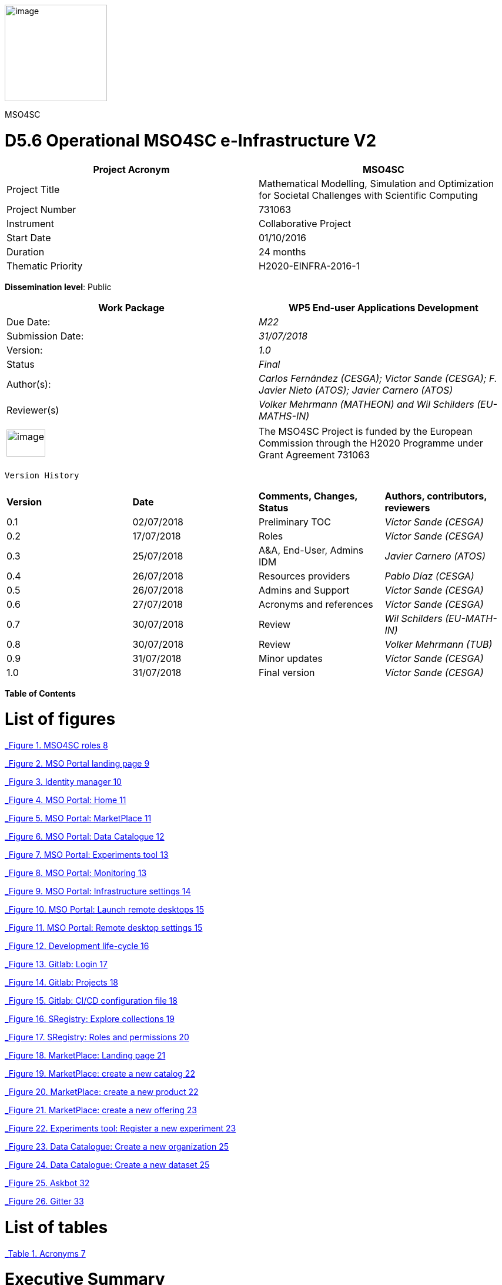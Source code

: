 image:media/d5.6/image1.png[image,width=174,height=164]

MSO4SC

= D5.6 Operational MSO4SC e-Infrastructure V2

[cols=",",options="header",]
|====================================================================================================================
|Project Acronym |MSO4SC
|Project Title |Mathematical Modelling, Simulation and Optimization for Societal Challenges with Scientific Computing
|Project Number |731063
|Instrument |Collaborative Project
|Start Date |01/10/2016
|Duration |24 months
|Thematic Priority |H2020-EINFRA-2016-1
|====================================================================================================================

**Dissemination level**: Public

[cols=",",options="header",]
|===========================================================================================================
|Work Package |WP5 End-user Applications Development
|Due Date: |_M22_
|Submission Date: |_31/07/2018_
|Version: |_1.0_
|Status |_Final_
|Author(s): |_Carlos Fernández (CESGA); Victor Sande (CESGA); F. Javier Nieto (ATOS); Javier Carnero (ATOS)_
|Reviewer(s) |_Volker Mehrmann (MATHEON) and Wil Schilders (EU-MATHS-IN)_
|===========================================================================================================

[cols=",",]
|==================================================================================================================================================================================
|image:media/d5.6/image2.png[image,width=66,height=46] |The MSO4SC Project is funded by the European Commission through the H2020 Programme under Grant Agreement 731063
|==================================================================================================================================================================================

 Version History

[cols=",,,",]
|==================================================================================
|*Version* |*Date* |*Comments, Changes, Status* |*Authors, contributors, reviewers*
|0.1 |02/07/2018 |Preliminary TOC |_Víctor Sande (CESGA)_
|0.2 |17/07/2018 |Roles |_Víctor Sande (CESGA)_
|0.3 |25/07/2018 |A&A, End-User, Admins IDM |_Javier Carnero (ATOS)_
|0.4 |26/07/2018 |Resources providers |_Pablo Díaz (CESGA)_
|0.5 |26/07/2018 |Admins and Support |_Víctor Sande (CESGA)_
|0.6 |27/07/2018 |Acronyms and references |_Víctor Sande (CESGA)_
|0.7 |30/07/2018 |Review |_Wil Schilders (EU-MATH-IN)_
|0.8 |30/07/2018 |Review |_Volker Mehrmann (TUB)_
|0.9 |31/07/2018 |Minor updates |_Víctor Sande (CESGA)_
|1.0 |31/07/2018 |Final version |_Víctor Sande (CESGA)_
|==================================================================================

*Table of Contents*

[[list-of-figures]]
= List of figures

link:#_Toc520829698[_Figure 1. MSO4SC roles_ 8]

link:#_Toc520829699[_Figure 2. MSO Portal landing page_ 9]

link:#_Toc520829700[_Figure 3. Identity manager_ 10]

link:#_Toc520829701[_Figure 4. MSO Portal: Home_ 11]

link:#_Toc520829702[_Figure 5. MSO Portal: MarketPlace_ 11]

link:#_Toc520829703[_Figure 6. MSO Portal: Data Catalogue_ 12]

link:#_Toc520829704[_Figure 7. MSO Portal: Experiments tool_ 13]

link:#_Toc520829705[_Figure 8. MSO Portal: Monitoring_ 13]

link:#_Toc520829706[_Figure 9. MSO Portal: Infrastructure settings_ 14]

link:#_Toc520829707[_Figure 10. MSO Portal: Launch remote desktops_ 15]

link:#_Toc520829708[_Figure 11. MSO Portal: Remote desktop settings_ 15]

link:#_Toc520829709[_Figure 12. Development life-cycle_ 16]

link:#_Toc520829710[_Figure 13. Gitlab: Login_ 17]

link:#_Toc520829711[_Figure 14. Gitlab: Projects_ 18]

link:#_Toc520829712[_Figure 15. Gitlab: CI/CD configuration file_ 18]

link:#_Toc520829713[_Figure 16. SRegistry: Explore collections_ 19]

link:#_Toc520829714[_Figure 17. SRegistry: Roles and permissions_ 20]

link:#_Toc520829715[_Figure 18. MarketPlace: Landing page_ 21]

link:#_Toc520829716[_Figure 19. MarketPlace: create a new catalog_ 22]

link:#_Toc520829717[_Figure 20. MarketPlace: create a new product_ 22]

link:#_Toc520829718[_Figure 21. MarketPlace: create a new offering_ 23]

link:#_Toc520829719[_Figure 22. Experiments tool: Register a new experiment_ 23]

link:#_Toc520829720[_Figure 23. Data Catalogue: Create a new organization_ 25]

link:#_Toc520829721[_Figure 24. Data Catalogue: Create a new dataset_ 25]

link:#_Toc520829722[_Figure 25. Askbot_ 32]

link:#_Toc520829723[_Figure 26. Gitter_ 33]

[[_1fob9te]]

[[list-of-tables]]
= List of tables

link:#_Toc520829697[_Table 1. Acronyms_ 7]

[[executive-summary]]
= Executive Summary

This deliverable describes the provision of the e-Infrastructure integrated with MADFs and other components and tools of the MSO Cloud and Portal, which will be available for independent testers to validate the proposed solution. D3.4 [1] is a description about the technical integration and implementation of the MSO Cloud and Portal components, including low level details about how the components are implemented. D4.4 [2] contains the detailed description of the MADFs adaptation to the e-Infrastructure. The current deliverable, D5.6, describes how these functionalities should be used by the final users and stakeholders of the infrastructure. It includes a list of functionalities and some use cases representing the typical usage of MSO4SC services.

[[introduction]]
== Introduction

[[purpose]]
=== Purpose

Once a detailed description of the e-Infrastructure, based on the reported end-user requirements, has become available and a deep analysis was performed to determine the features and services to be provided through the e-Infrastructure, in D2.2 those features were exposed, identifying the conceptual layers they belong to, and defining the high level architecture of the e-Infrastructure. Such definition includes some high level components, and examples of how they are expected to interact when providing some of the functionalities.

D2.5 updates the list of requirements and maps them in to the detailed design of the high level components of the e-Infrastructure. Such detailed design as well as the list of features are still high level, and it is the purpose of this document to provide more detail as a base for the user’s interaction.

The implementation and integration of the technologies is described in D3.3 [3]. Now in this deliverable we explain how to get access to the described features and how to interact and use the MSO4SC services from the point of view of the users.

[[glossary-of-acronyms]]
=== Glossary of Acronyms

[cols=",",options="header",]
|========================================================================
|*Acronym* |*Definition*
|*CD* |Continuous Delivery/Deployment
|*CI* |Continuous Integration
|*CKAN* |Comprehensive Knowledge Archive Network
|*CLI* |Command Line Interface
|*D* |Deliverable
|*DTN* |Data Transfer Node
|*FAQ* |Frequently Asked Questions
|*FTP* |File Transfer Protocol
|*HPC* |High Performance Computing
|*ID* |Identity
|*IDM* |Identity Manager
|*MADF* |Mathematical Development Framework
|*MSO* |Modelling, Simulation and Optimization
|*MSO4SC* |Modelling, Simulation and Optimization for Societal Challenges
|*PaaS* |Platform as a Service
|*SSH* |Secure shell
|*TOSCA* |Topology and Orchestration Specification for Cloud Applications
|*Q&A* |Question and Answer
|========================================================================

[[_Toc505781260]][[_Toc520829697]]Table . Acronyms

[[the-integrated-mso4sc-e-infrastructure-description-architecture-and-components]]
== [[_4d34og8]][[_Toc520829636]]The integrated MSO4SC e-infrastructure: description, architecture and components

The general architecture of the MSO4SC project has no changes since the previous version, so we do not repeat this information here (it can be accessed in deliverable D3.3 [3]).

[[roles]]
== Roles

In this section we expose a brief description of the roles involved in the usage of the e-Infrastructure. Roles help to group users regarding permissions, functionalities and responsibilities. The list of available roles includes end-users, developers, resources providers and administrators.

image:media/d5.6/image3.png[image,width=393,height=219]

[[_Toc505781253]][[_Toc520829698]]Figure . MSO4SC roles

Providing roles and views per role simplifies the usage of the platform, hides some underlying complexities and enables a better user experience, letting the users focus on what they really want to do.

An overview of the responsibilities of each kind of role is listed below:

* *End-user:* users in this role manage the input and output data of their experiments focusing on visualization and analysis of the obtained results. End-users are in charge of configuring, running and monitoring experiments. The entry point for this kind of users is the input form of the selected simulation software.
* *Developer:* In addition to what an end-user can do, developers are in charge of managing the software product they provide. This means to configure and optimize the workflow of an MADF or Pilot to be ready to be used by end-users. They can also take advantage of several MSO4SC services to automate the development, to test and distribute cycles of their software.
* *Resources provider:* This is a transversal role focused on the configuration of the computational resources and storage endpoints to be used by end-users. This role can also monitor HPC and Cloud resources.
* *Admin:* Administrators assign roles and permissions, and provide support to end-users. This role is also in charge of managing all the Cloud services integrated within the e-Infrastructure.

[[end-user-use-of-the-infrastructure]]
== End-user: use of the infrastructure

An end-user is the final user of the e-Infrastructure. They can enter into the MSO Portal and look for software solutions to solve their problems, purchase these and subsequently use them through the Portal.

End-users are focused on simulation. Their main responsibility is to configure and run new experiments, visualize and analyse the obtained results. This role has, at least, some experience with the field of expertise of one of the MADFs or Pilots.

In order to obtain support, there are several channels or tools to communicate with researchers having different roles for solving all kinds of issues while using the portal. These tools are Askbot [19] and Gitter [20].

[[mso-portal]]
=== MSO Portal

The portal is the main entrance for users to access all MSO4SC services. All roles will use it as starting point. When the user accesses through a web browser to http://portal.mso4sc.eu[_http://portal.mso4sc.eu_], he/she is presented with general information about the project, and the “login” button which it will use to start browsing the MSO4SC tools (see following section 4.2).

image:media/d5.6/image4.png[image,width=483,height=447]

[[_Toc520829699]]Figure . MSO Portal landing page

A testing or “canary” version of the portal is also deployed for the development and testing of new e-infrastructure features. This version of the portal is hosted at http://portal-dev.mso4sc.eu[_http://portal-dev.mso4sc.eu_]. Testers can try the latest features in this portal before including these new functionalities in the official portal.

[[authentication-authorization]]
=== Authentication & Authorization

Before users start using MSO4SC, they need to sign-up in the system. This is performed by the IDM (Identity Manager), the module in charge of providing a single sign-on point for authentication and authorization, of users and other modules in the platform. It is deployed at https://portal.mso4sc.eu[_https://portal.mso4sc.eu_].

The sign-up process consists of accessing the IDM, clicking the “sign-up” button, and providing user data (email, username and password). A confirmation email will be sent to the address provided to verify the authenticity of data.

After successful sign-up, the user will be able to enter into services by clicking on the “login” button in the portal. He/she will be redirected to the IDM which will ask for user credentials. If authentication is successful, the user will be redirected again to the portal, presenting the access points to the platform and useful information (see next section).

image:media/d5.6/image5.png[image,width=567,height=196]

[[_Toc520829700]]Figure . Identity manager

After an end-user has logged in, the portal presents the navigation menu to many of the tools available in the platform, and some other links to documentation and a feedback form. The home page also presents three documentation links on how to use the portal, technical documentation about it, and the source code.

image:media/d5.6/image6.png[image,width=567,height=314]

[[_Toc520829701]]Figure . MSO Portal: Home

[[section]]


[[marketplace]]
=== [[_drkidddcjx4a]][[_Toc520829641]] Marketplace

Using the marketplace, the end-user can buy the different apps that are available. After adding one to the cart, the user can go to the shopping cart and checkout the application, paying for it using paypal if it is not free.

image:media/d5.6/image7.png[image,width=516,height=408]

[[_Toc520829702]]Figure . MSO Portal: MarketPlace

Purchased applications will appear under “My Inventory” menu. Those applications will remain there eligible to be used in the rest of the platform by the purchaser.

[[data-catalogue]]
=== Data Catalogue

In the data catalogue the end user is able to browse the public and private datasets that belong to him. He/she can easily create new organizations (a group of users and datasets), and add new datasets to them.

image:media/d5.6/image8.png[image,width=567,height=446]

[[_Toc520829703]]Figure . MSO Portal: Data Catalogue

Each dataset is composed by zero or more data files that the user can reference later-on as inputs in the experiments tool (see next section). Similarly, in the same tool, the user can reference the datasets themselves to store the simulation outputs.

[[experiments-tool]]
=== Experiments tool

Using the experiments tool, an end user can create/delete instances of the applications purchased from the marketplace. An instance is an application with a concrete configuration (a set of inputs). Among these inputs, the end-user is able to select the computing infrastructures that the simulation will use, as well as input/output datasets from the ones it has available in the data catalogue.

image:media/d5.6/image9.png[image,width=521,height=421]

[[_Toc520829704]]Figure . MSO Portal: Experiments tool

Once an instance has been created, it can be run.

image:media/d5.6/image10.png[image,width=417,height=381]

[[_Toc520829705]]Figure . MSO Portal: Monitoring

While executing the instance, the end user is able to see its logs. The coloured state button (in the image above) can be grey: if no instance is selected; yellow: if the instance is ready to run; blue: if the instance is running; red: if the instance failed at some point; and green: if the instance successfully finished.

But before creating an instance, the user has to enter its settings. In this tab, three sections appear:

1.  **Data Catalogue Key**: Is the user personal key of the data catalogue (can be found in the data catalogue user profile, at the bottom left). This key is necessary to be set in order the application will be able to publish the outputs to the data catalogue after finishing its executions.
2.  **Computing infrastructures**: In here the end user can define the credentials of all the computing infrastructures that the user has access to. This will be used later by the platform to run the simulations in the name of the user.
3.  **SSH tunnels**: It is usual that computing infrastructures or nodes will not be accessible directly through internet, but from a gateway entry point. In this section one can optionally define such gateways.

image:media/d5.6/image11.png[image,width=516,height=594]

[[_Toc520829706]]Figure . MSO Portal: Infrastructure settings

[[visualization]]
=== Visualization

The visualization module enables the end-user to create new graphic desktops from where he/she can visualize and pre/post-process datasets through the graphics tools installed in the infrastructure. A “view only” link is also available in case the user can share what is done with other users or stakeholders.

image:media/d5.6/image12.png[image,width=567,height=153]

[[_Toc520829707]]Figure . MSO Portal: Launch remote desktops

These infrastructures can be set in the settings tab similarly to the experiments tool. Each visualization infrastructure defines its underlying technology (only noVNC is supported at the moment), the user credentials, and other specific information related to the used technology.

image:media/d5.6/image13.png[image,width=402,height=305]

[[_Toc520829708]]Figure . MSO Portal: Remote desktop settings

[[section-1]]

[[developer-software-and-data-management]]
== Developer: software and data management

In addition to what an end-user can do using the MSO4SC portal, in this section we explain the development workflow together with the components involved in the development pipeline. Developers, as software providers, can satisfy the whole development process, from coding to container deployment, using MSO4SC services

The role of developer is also the role having the expertise on how to execute a particular application or framework provided, but also how to configure it to run it efficiently and to take advantage of the computational or storage resources.

In order to give support to end-users or to obtain support from other roles, there are several channels or tools to communicate. These tools, Askbot [19] and Gitter [20], together with the support plan, are explained in section 7.2.

[[software-management]]
=== Software management

In order to provide a software product to end-users, developers have to publish it into the Marketplace and provide the application workflow coded in TOSCA blueprints. Once this is done a single time, source code changes trigger the automated pipeline to create, deliver and deploy brand new application versions or bug fixes ready to be used.

After this process, these new versions are transparently available through the MSO Portal for end-users and also developers. Figure 12 describes components, processes and interactions belonging to this workflow.

image:media/d5.6/image14.png[image,width=567,height=270]

[[_Toc520829709]]Figure . Development life-cycle

For satisfying the automated development process life-cycle, several services are provided from MSO4SC, like the software repository [5], container registry [6], marketplace, etc. The integration of these services results in a set of practices, tools and protocols for providing advanced features like automated testing in Cloud/HPC and continuous integration/delivery/deployment.

The following sections describe all the artefacts involved in the entire development process pipeline.

[[source-code-repository-and-continuous-integration]]
==== Source Code Repository and Continuous Integration

Gitlab together with Gitlab-CI provides the necessary features to configure the entire development workflow. The source code repository is based on Git and the continuous integration feature is based on the Gitlab-CI/CD also powered by Gitlab. The MSO4SC source code repository can be accessed from https://gitlab.srv.cesga.es[_https://gitlab.srv.cesga.es_].

In addition to the service description provided in section 6 of D3.2 [2] and the description of its features in section 7 of D3.3 [3], here we present an overview of the integration with other MSO4SC services by means of the optional and advanced continuous integration feature.

Gitlab is a mature and stable open software tool oriented to the community and provides a lot of useful documentation to get started [7]. Developers used to deal with Git and/or Github repositories will find a familiar environment with many useful and easy-to-use features.

The first step is to sign-in using the single-sign-on feature (Figure 13). MSO4SC users have to click on “Filab” button and they will be redirected to the Identity Manager. Once the developer is logged in, he can transparently access to Gitlab, create or manage existing code repositories and configure the continuous integration process of their software products.

image:media/d5.6/image15.png[image,width=253,height=268]

[[_Toc520829710]]Figure . Gitlab: Login

After sign-in into Gitlab, users can create new repositories to store and manage their source code. Simply clicking on “New project”, see Figure 14, users can create empty repositories or clone existing repositories from places like Github, Bitbucket, etc. By default, new repositories are private, but developers can manage the privacy of their repository.

image:media/d5.6/image16.png[image,width=460,height=333]

[[_Toc520829711]]Figure . Gitlab: Projects

Once the repository exists, Developers only have to place a file “.gitlab-ci.yml” in the root directory of a repository to activate the CI/CD feature. In particular, the CI is performed on top of Docker containers allowing developers to control the environment where the compilation and containerization occurs.

To configure the workflow of the CI/CD process, a YAML script describing the steps is used, see Figure 15. A deep explanation of the syntax of these files [8], how to integrate them with MSO4SC services [9] and a demonstration repository [10] can be found in the official documentation.

image:media/d5.6/image17.png[image,width=443,height=343]

[[_Toc520829712]]Figure . Gitlab: CI/CD configuration file

To integrate Gitlab-CI with other services, MSO4SC provides a Docker container, “mso4sc/ci:latest” at DockerHub, with the necessary tools to perform the CI/CD process taking advantage of several tools like:

* **Singularity**: to build containers.
* **Cloudify CLI**: to perform automated HPC/Cloud tests.
* **SRegistry CLI**: to deliver Singularity containers to a container registry.

With this configuration developers can apply agile practices and automatize the creation and delivery of new software packages ready to be used by end-users.

[[container-registry]]
==== Container registry

The container registry is the main storage point for the containerized software. This software consists on Pilots and MADFS, but also the applications or utils used from Pilot and MADFs workflows. All this software can be launched through the MSO4SC portal. It is based on SRegistry [11] a storage tool for Singularity containers. it is hosted in http://sregistry.srv.cesga.es/[_http://sregistry.srv.cesga.es_] and developers can sign-in using the Identity Manager from the top “login” button at the top bar.

The web frontend, Figure 16, allows users and developers to explore, manage and download the existing containerized software based on Singularity. These tools empower developers to manage their software collections, decide who can use it and also who can modify, when configuring privacy settings. By default a new collection is private and only accessible for a set of chosen users, but it can be easily modified to be open for all users.

image:media/d5.6/image18.png[image,width=567,height=322]

[[_Toc520829713]]Figure . SRegistry: Explore collections

Containers are grouped in collections. If collections are public there are no restrictions to download and use them, but SRegistry also allows developers to manage the privacy of the software they provide and assign different roles to end-users. There are three main concepts involved in privacy management:

* **Collections**: can be created using the “New collection” buttons in the “Containers” tab. Collections are groups of containers sharing the same characteristics, like privacy and involved members.
* **Teams**: can be created using the “New team” button under the “Teams” tab. Teams are groups of members that can belong to a collection with a given role.
* **Roles**: can be assigned through the “Settings” button of a particular collection. Roles are permissions assigned to a particular team member into a particular container collection. There are two possible roles.
** Owner: can create or modify (“push”) new or existing containers
** Contributor: can obtain (“pull”) private existing containers

In Figure 17 one can see the form displayed when clicking on the “Settings“ button of a collection. From this screen collection owners can manage the roles of a particular collection.

image:media/d5.6/image19.png[image,width=567,height=449]

[[_Toc520829714]]Figure . SRegistry: Roles and permissions

The naming convention for stored containers is based on collection and container names. Containers can be obtained referencing them with “collection/container”. A command line tool, SRegistry-cli [12], can be used to obtain containers programmatically for being automatically deployed by the orchestrator in the proper computational infrastructure. The following command line is an example on how to retrieve a container using SRegistri-cli:

image:media/d5.6/image20.png[image,width=366,height=20]

[[marketplace-1]]
==== Marketplace

Developers take the role of software suppliers in the MarketPlace. In addition to what an end-user can do using the MarketPlace, developers can create new products and offer them to be discoverable and purchased by end-users. Products can have a given price, to be paid through paypal, or be free. Once a product is purchased it will be usable from the Experiments tool.

In addition to the presentation and introduction to this service in section 6.4 of deliverable D3.1 [1] and section 6 of deliverable D5.2 [4], here we present the necessary steps to create new products from the MarketPlace.

All users can access to the MarketPlace from the top menu of the MSO Portal. The first view of the MarketPlace show the list of offered applications and a left menu to manage the product inventory and stock, see Figure 18.

image:media/d5.6/image21.png[image,width=567,height=357]

[[_Toc520829715]]Figure . MarketPlace: Landing page

To create a new product, developers have to click the “My stock” button. From this point developers can manage all the items and concepts related to a digital marketplace:

* Catalogues
* Products
* Offerings

A product must belong to a catalogue and an offering must be assigned to it. A developer must create one item in these three categories at least once to supply a new software product.

A new catalogue of products can be created from “My stock” menu. After clicking on “My stock”, a new left menu is shown to access the management section of the MarketPlace. The button “New” on the “Catalogs” subsection displays a simple form to create a new catalogue. In this form only the name and description of the catalogue have to be provided, see Figure 19.

image:media/d5.6/image22.png[image,width=567,height=257]

[[_Toc520829716]]Figure . MarketPlace: create a new catalog

In the same way, new product specifications can be defined for a new product. Again, developers must click on “Product Specifications” and then in the “New” button. A form is displayed and must be filled-in by developers. From this form users name the product and describe its characteristics. They can also do product versioning, create bundles of products, attach metadata and licenses and describe the terms and conditions of usage, see Figure 20.

image:media/d5.6/image23.png[image,width=567,height=285]

[[_Toc520829717]]Figure . MarketPlace: create a new product

Finally, to present the product to users, an offering must be also created. A form is displayed to create a new offering clicking on “New” button of “Offerings” subsection. A new offering attaches an existing product to a catalogue and assign a price plan to the product, among other details, see Figure 21.

image:media/d5.6/image24.png[image,width=525,height=267]

[[_Toc520829718]]Figure . MarketPlace: create a new offering

[[experiments-tool-1]]
==== Experiments Tool

The Experiments tool screen displayed for developers shows an extra button called “Applications”. At this point developers can assign workflows to their owned software products. This step is required to provide to users not only the software but also the way it is going to be executed and how to interact with it.

To register a new application, developers have to select a product, assign a name to the experiment and attach a packed file containing the workflow, see Figure 22.

image:media/d5.6/image25.png[image,width=440,height=398]

[[_Toc520829719]]Figure . Experiments tool: Register a new experiment

Workflows are written in TOSCA blueprints and describe the required user inputs and the steps that are going to be executed. A brief explanation of TOSCA blueprints is presented in the following section 5.1.5.

[[tosca-blueprints]]
==== TOSCA blueprints

Blueprints are scripts to describe the workflow of a particular Pilot or MADF and how the users interact with it. It’s written in YAML format under the Cloudify TOSCA specification.

More information about the language itself can be found in the official documentation [13]. The introduction to the standard and usage example remains unchanged from deliverable D3.2 [2], in particular one can see this information in section 4.2 and Appendix of D3.2. MSO4SC also provides some technical documentation [14], about TOSCA and how to create new blueprints from scratch, and also a public repository containing examples [15].

[[data-management]]
=== Data management

The data management component is the one in charge of managing the data storage and transfer to allow users to reference custom data to be used as inputs from custom experiments and to store outputs and results after a successful experiment.

The design of the component remains unchanged and has been described in section 7 of deliverable D3.2 [2] and in section 8 of deliverable D3.3. In addition, in this section, two main categories of tools are described, the data catalogue and data movers.

[[data-catalogue-1]]
==== Data Catalogue

The Data Catalogue is the tool allowing publishing data and attaching metadata in order to be discoverable and directly published and retrieved during workflows execution by means of the experiments tool. The Data Catalogue is based on CKan, a brief description of this tool and its features was already presented in section 6.2 of deliverable D3.1 [1] and section 8 of deliverable D5.2 [4]. In these sections we describe the minimal steps to make data available from CKan.

The Data Catalogue is accessible at the top bar of the MSO Portal. Data in the Data Catalogue is organized in datasets, groups and organizations. Datasets are strongly related sets of resources, containing multiple files, under the same identifier and characteristics. Organizations allow to group datasets by their owner. It is mandatory to associate a dataset with an Organization. Finally, groups are another optional hierarchy level allowing the grouping of several related datasets into the same folder.

The first time a developer wants to provide new data, at least, a new organization and datasets must be created. To create a new organization the user must click on the “Organizations” tab on CKan menu and then click on “Add organization” button. A form to introduce the organization name and description and to optionally attach a picture must be filled-in, see Figure 23.

image:media/d5.6/image26.png[image,width=567,height=270]

[[_Toc520829720]]Figure . Data Catalogue: Create a new organization

Once the organization is created users can attach to it as many datasets as they want. To create a new dataset, users must click on the “Datasets” tab on CKan menu and then click on “Add dataset” button. A form to name, describe and upload or reference files is displayed, see Figure 24.

image:media/d5.6/image27.png[image,width=567,height=278]

[[_Toc520829721]]Figure . Data Catalogue: Create a new dataset

[[_35nkun2]]The data can be directly stored into the data catalogue or referenced by an URL. In addition, custom tags, license, description, maintainer and other metadata can be described together with the raw data. The visibility and permissions of the data can be also managed by users. By default, datasets are private but the user can choose the visibility for a new dataset.

[[data-movers]]
==== Data movers

Strongly related with data referencing from the data catalogue, a set of tools are provided for transferring data. Thanks to these tools, data transfers can be performed not only from and to the data catalogue, but also from a set of heterogeneous cloud storage endpoints and data nodes. In addition to common linux tools, usually available in all linux systems, like “ftp”, “wget” or “curl”, rClone and Globus-CLI were containerized and provided to be used from the blueprints.

Using rClone, developers can simply enable end-users to specify their personal cloud storage endpoints to be used as input and/or output storage. Globus-CLI is an open source tool that allows performing efficient transfers of big amounts of data between data nodes and also personal computers. For performing high performance transferences Globus-CLI was also containerized and provided by MSO4SC.

To reference remote data to be transferred from and to the current computational resources using rClone, three requirements must be passed through the blueprints:

* **Credentials file**: an rClone config file containing the enabled endpoints and credentials per user.
* **Input path**: a reference to the remote storage endpoint concatenated with the path to the particular input file or directory. A local path can be also used.
* **Output path**: a reference to the remote storage endpoint concatenated with the path to the particular output file or directory. A local path can be also used.

An example of usage with rClone is shown in the following line:

image:media/d5.6/image28.png[image,width=542,height=20]

The requirements to perform transfers with Globus-CLI are similar to the ones required by rClone. Again, three requirements must be passed through the blueprints:

* **Credentials file**: a Globus config file containing the authentication tokens and expiration date. This file must be placed in a “.globus.cfg” file located in the home directory.
* **Input path**: the ID of a data node concatenated with the path to the particular input file or directory. A local path can be also used.
* **Output path**: the ID of a data node concatenated with the path to the particular output file or directory. A local path can be also used.

An example of how to use Globus-cli to perform a transfer is shown in the following line:

image:media/d5.6/image29.png[image,width=567,height=18]

Extensive information about these tools from the point of view of a resources provider can be found in the following section.

[[resources-provider-resources-configuration]]
== Resources provider: resources configuration

Complementing end-users and developers interaction through the portal, In this section we explain the basic capabilities and configuration of all kind of resources managed from the portal.

[[computational-resources]]
=== Computational resources

The resources provider has to supply all the information related to the computation systems needed by a Developer or an End-user to execute an application through the portal. Currently, a Developer or an End-user can also fill this information with the aid of the technical staff of the computing centre.

Due to the heterogeneity of the configurations of the current supercomputing centres, in the future, technical staff of each computational infrastructure must provide this information related to the particular configuration of the HPC infrastructure.

This information is as follows:

* *Workload manager:* Currently Slurm is supported, but other plugins are being developed for support several workload managers (Torque, etc). The technical staff must provide what version of the workload manager run in the infrastructure.
* *Base directory:* This information is related to the path where the executions will be performed in the HPC/Cloud infrastructure, it means the “root directory” of the experiments. Nowadays it is usual to find several storage locations with different purposes in the computational infrastructures. The technical staff of the centre must provide where is this path, usually we found it related to the “$HOME” environment variable, but another values are also accepted.
* *Partitions:* This field is related to the HPC cluster configuration. A partition is a logical group of nodes which have the same configuration and limits to run jobs, this information must be provided in order to set the default partition where the jobs will run, and the other possibilities that a user can choose to submit jobs.
* *Modules:* The portability of the applications is based containers. Currently Singularity is the main choice to run the containerized software, and the infrastructure must provide how to use Singularity as a module to run the applications. In addition, other applications may need to load some packages to run correctly, for example several versions of the MPI implementation, the infrastructure must provide how to make accessible this software for the end-users and developers.
* *Mount points:* Singularity allows the user to map directories of the host system to directories within the container using bind mounts. This allows the user to read and write data on the host system with ease. For example, at CESGA supercomputing infrastructure, Finis Terrae II, the mount point “/mnt” allows the container to transparently access to all the paths where the users can find their personal storages.
* *Hostname:* Each infrastructure has a hostname that identifies it univocally. This identifier must be provided to distinguish each HPC in which a user can submit jobs. For example, the CESGA main HPC resource, Finis Terrae II has the “ft2.cesga.es” hostname.
* *Timezone:* The portal must be capable to send jobs to several HPC’s located all around the world, so it is important to set the current time zone of each HPC centre for a correct functioning of the orchestrator and the portal.

[[visualization-resources]]
=== Visualization resources

As we saw in section 3.2 [2], the platform has a component dedicated to visualization for pre/post process operations. The information required to set the visualization module running in the platform can be provided by each supercomputing centre or cloud provider. This visualization platform usually requires the presence of powerful graphic cards which allows users view with high quality and performance complex graphical results that cannot be visualized in ordinary computers.

The information needed is as follows:

* *Hostname:* Usually the visualization infrastructure can be a dedicated system, which must have a unique identifier or hostname with which the platform can communicate. For example, the visualization infrastructure at CESGA has the “vis.lan.cesga.es” hostname.
* *Remote access software for visualization:* This is the basis of the visualization infrastructure, actually only “noVNC” is supported in the platform. This part is the responsible of the remote visualization feature.
* *Commands:* Like in other remote visualization platforms, the infrastructure allows to create several remote desktops and share with third-users to allow them to view what is done in the platform, but without the capability to interact with them. The platform must have at least two commands, one that lists the available desktops for the user and another to create the remote desktops. For example, these commands at the CESGA visualization platform are located at:
** List command: /opt/cesga/vis/bin/desktops
** Create command: /opt/cesga/vis/bin/getdesktop

MSO4SC documentation extends information about remote desktops [16].

[[storage-resources]]
=== Storage resources

One of the characteristics of the platform is to provide to the users features to manage and store his data with reliable and powerful tools which cover a wide range of functionalities. Many options were inspected and two tools were included in the platform to allow users to perform transfers with high speed between HPC centres and to interact with several storage resources. These tools are the following, Globus for high speed transfers, and rClone for heterogeneous cloud storage support.

[[globus-transfer]]
==== Globus Transfer

This tool is based in the Globus Platform (PaaS), and uses the GridFTP protocol, which allows the users to perform robust file transfer between centres which have available a DTN (Data Transfer Node) with GridFTP in the infrastructure. The main requisite to perform high speed transfers is to install the required software in a centre. For more information about how to deploy a Globus installation see the Globus Connect official web path [17]. This documentation allows the systems administrator of each supercomputing centre to understand how to enable Globus in their computation systems. In addition to the deployment in the computation systems, the users also can deploy in his personal computers a personal version for Globus Connect, which allows them to convert his personas computers into an endpoint to perform data transfers with advanced features.

The first step requires that a user have access to Globus, creating an account with Globus for example with a personal Google ID, or if his institution is registered in Globus, using his institutional login to have access to Globus Services.

The second step requires the user to have an account in the HPC infrastructure which has the Globus Connect Server enabled.

[[rclone]]
==== rClone

This tool is the chosen option to cover the needs of those users who want to use several cloud storage solutions inside a HPC infrastructure, like Dropbox, Google Drive, etc. The complete list of available options which rClone can manage can be consulted in the official documentation [18].

[[_g97pj8us58yl]]As we discussed before in the previous section, the first step needed to use rClone is a configuration file. As the object storage systems have quite complicated authentication, these are kept in a config file. This application is provided within a container and can be executed with Singularity in the HPC infrastructure or in the user personal computer installing the component.

[[_1te1pb1c06je]]The easiest way to make the config file is to run the command config with rclone:[[_dyric7yr8d6f]]

[cols="",options="header",]
|===============
|$ rclone config
|===============

[[_2udme5lbfrs6]]This will guide the user through an interactive setup process that will create the configuration file in our home directory: “$HOME/.config/rclone/rclone.conf”.

[[_25duh4yc7nds]]This file called “rclone.conf” will normally have several entries with the following structure

[cols="",options="header",]
|===================================================
a|
____________________________________________________
[remote] +
app_key = +
app_secret = +
token = XXXXXXXXXXXXXXXXXXXX_XXXX_XXXXXXXXXXXXXXXXXX
____________________________________________________

|===================================================

[[_isf6ihkmuhd9]][[_4qi74sgyf7zm]]The complete configuration documentation of each remote storage system can be checked in [18] and also the complete guide of usage.[[_u3l1yjp0h1yp]]

[[infrastructure-administrator-permissions-and-support]]
== Infrastructure Administrator: permissions and support

[[permissions]]
=== 7.1 Permissions

Administrators of the system can add or revoke permissions to any other user in the system. This is mainly done inside the Identity Manager, but can be managed in a fine grain fashion from any other service. Specifically, end-users do not need any special permission, but developers need to receive the “seller” role in the marketplace, and the “admin” role in the data catalogue, apart from being added as members of an organization inside the IDM called “MSO4SC Developers” (organizations are just a mean to organize users).

Similarly to be recognized by the system as administrator, users must be added to the special administrator’s organization.

[[support]]
=== Support

The support in MSO4SC will be structured in several layers: a first level support, which will answer the requests from users and stakeholders, and the second level support, focused on solving concrete issues, with a higher technical background.

[[_9qpmlkdrigzv]]Both levels require concrete teams to manage the requests which arrive, organized taking into account the knowledge required and the rotation of turns.[[_pqrxr8ultl3o]]

[[first-level-support]]
==== First level support

[[_bvxhzngvvtox]]

The first level support does not require a high technical specialization. The purpose is to provide a first feedback to MSO4SC users in a short time, so they will be aware that the MSO4SC is processing the mentioned request.

Basically, the first level support will answer easy questions, especially those related to how to use certain Pilots, MADFs and features of the MSO4SC e-Infrastructure. The responsible person will provide some hints about how to carry out activities and will provide links to the official examples, tutorials and videos.

[[_c1f12tv8rpbf]]On the other hand, the first level support will also deal with concrete technical issues, notifying the appropriate contacts in the second level, who will then handle the issues. The first level support responsible will answer the question, mentioning that it is being handled by the appropriate expert.

We propose a 5x9 support (five days per week – Monday to Friday – during nine hours per day). The time covered will be the office hours, as it is the time we expect that users will need support and it is in line with the support provided in some production systems, taking into account that we do not have any critical service to manage.

[[_ltp9tpd3vwz8]]The main contacts for providing first level support should include at least one member from WP3, WP4 and WP5. The representative of one of the work package will take the responsibility of the first level support during one week and, after that, other partner will take over cyclically (so each one deals with users’ request for one entire week). We assume that it will be enough if the responsible takes a look at pending requests every two hours. In case it is necessary, support team may change turns and propose other person to substitute the official contact. [[_ahk97rs22n7t]]

[[second-level-support]]
==== Second level support

The second level support is focused on concrete topics, which require certain specialization of those who are supporting users. Second level support may be required in several circumstances like:

* Solving bugs related to a concrete component of the MSO4SC e-Infrastructure;
* [[_6o7h7zpwy8zn]]Solving issues and doubts related to complex features of a concrete component, which are not clarified in the official documentation.

[[_w9jzora8o1jw]]When the first level support identifies this kind of situation, they contact the second level support, specifying the problem to be solved and why it could not be solved in the first level. That contact will be done by email using the internal support list (__mso4sc_techsupport@lists.atosresearch.eu__) and taking into account concrete contacts identified for the main e-Infrastructure parts. This means to identify responsibles for each e-Infrastructure component like MSO Portal, Orchestrator, Monitor and HPC and Cloud resources among others. At least one expert per MADF (Feel++, Fenics and OPM) must be included in the second support level.

The responsible who takes care of a ‘ticket’, will also be in charge of answering the user through the appropriate tool (the same channel that the user used for requesting our support.

While the support for the platform (MSO Portal, Orchestrator, Monitoring and resources) will be 5x9 (five days per week – Monday to Friday – during nine hours per day), this cannot be guaranteed by the MADFs, since they are part of the MSO4SC e-Infrastructure, but they have their own communities. In this case, there is no rotation. The list of contacts will be the same all the time, and it is expected that they will provide any feedback within one hour after receiving the request. When there is more than one contact, the preferred option is the one tagged as ‘main’.

[[_sp8hm2xrpi9n]]In case that the request received is an issue or bug related to the software, the person in charge of solving it will open the corresponding issue in the Git repository, so it will be possible to keep trace of the actions done. The issue identifier can be provided to the user reporting the problem, so it will be possible to receive more comments.

[[support-tools]]
=== Support Tools

[[askbot]]
==== Askbot

AskBot is the official channel for getting support in the MSO4SC e-Infrastructure. It can be accessed from the MSO Portal, in the ‘Q&A’ tab. It is a Questions and Answers tool, in which registered users can publish their doubts and issues and other people can publish answers.

These questions can be searched and accessed by anybody without any registration, so the information will be available for anybody interested in MSO4SC.

image:media/d5.6/image30.png[image,width=566,height=288]

[[_Toc520829722]]Figure . Askbot

In order to organize questions and answers in the proper way, we will use the tags functionality that is available in the tool. In principle, users publishing the questions will be able to define the tags they want to use but, for the sake of clarity and to facilitate search, we propose to use the following tags:

* *Application:* Those questions related to pilot applications and other external applications should be tagged this way. Then, for referring to a concrete pilot, we can use the following:
** Eye2brain
** HifiMagnet
** ZibAffinity
** OPMFlow
** 3DUrbanAirQuality
** FloatingWindTurbine
* *MADF:* When having questions about the mathematical frameworks, the thread should include this tag. We propose also to use the following tags when talking about a concrete MADF:
** Feelpp
** OPM
** FEniCS
* *Platform:* When questions refer to aspects related to the platform itself (orchestration, portal, etc…), this tag should be used.

Since we do not expect users to know the internal components of MSO4SC, in principle, we will not use specific tags for the platform part.

Those involved in the support will be responsible in answering the questions (according to the first and second level support). They will act as moderators, also removing unacceptable messages and voting those interesting ones.

[[gitter]]
==== Gitter

MSO4SC has several Gitter rooms for discussing about different aspects of the project in a near real-time basis. It allows the project participants to interact using chats. In order to provide a close support to stakeholders in a short term, we have enabled a dedicated Gitter room under the MSO4SC project. Such room is named ‘Support’ and its link is the following:

https://gitter.im/MSO4SC/Support[_https://gitter.im/MSO4SC/Support_]

image:media/d5.6/image31.png[image,width=566,height=285]

[[_Toc520829723]]Figure . Gitter

It is important to highlight that Gitter is not the main support channel. The official and main support channel is the AskBot tool, but Gitter can be used for providing some support when those involved in the first and second level support are available for some chat that could solve certain issues faster than complex explanations.

When an important doubt is solved through Gitter, it is important that the responsible moves the conversation to AskBot, so it will be possible to maintain a copy of the request and how it was solved. Otherwise, since Gitter is a chat, we may lose the information, or make it very difficult to find. With AskBot, it will be easily searchable and it will also allow for the participation of other users.

[[summary-and-conclusions]]
== Summary and Conclusions

This document presents the integration of the components that are part of the MSO4SC e-Infrastructure. As of July 2018 almost all MADFs and Pilots are integrated into the Portal and, taking advantage of the services provided from MSO4SC. Features have been separated among different roles to clarify responsibilities, and thereby ease the interaction with Portal for end-users, developers, resources providers and administrators. An explanation of the usage and configuration of all MSO4SC services from the point of view of each role is presented. A support plan is also presented together with the communication tools and channels.

[[section-2]]


[[references]]
= References

1.  MSO4SC D3.1, detailed specifications for the infrastructure, Cloud Management and MSO Portal
2.  MSO4SC D3.2, Integrated infrastructure, Cloud Management and MSO Portal
3.  MSO4SC D3.3, detailed specifications for the infrastructure, Cloud Management and MSO Portal
4.  MSO4SC D5.2, Operational MSO4SC e-infrastructure
5.  MSO4SC Repository: https://gitlab.srv.cesga.es[_https://gitlab.srv.cesga.es_]
6.  MSO4SC Container registry: https://sregistry.srv.cesga.es[_https://sregistry.srv.cesga.es_]
7.  Gitlab official docs: https://docs.gitlab.com/ce/user/index.html[_https://docs.gitlab.com/ce/user/index.html_]
8.  Gitlab-CI syntax: https://docs.gitlab.com/ce/ci/yaml/[_https://docs.gitlab.com/ce/ci/yaml/_]
9.  Gitlab MSO4SC Continuous integration documentation: http://book.mso4sc.cemosis.fr/infrastructure/0.1/gitlab/continuousintegration/README/[_http://book.mso4sc.cemosis.fr/infrastructure/0.1/gitlab/continuousintegration/README/_]
10. Gitlab MSO4SC Continuous integration example: https://gitlab.srv.cesga.es/examples/mso4sc-ci[_https://gitlab.srv.cesga.es/examples/mso4sc-ci_]
11. SRegistry: https://singularityhub.github.io/sregistry/[_https://singularityhub.github.io/sregistry/_]
12. SRegistry CLI: https://singularityhub.github.io/sregistry-cli/[_https://singularityhub.github.io/sregistry-cli/_]
13. Cloudify TOSCA official docs: https://cloudify.co/2015/07/21/what-is-TOSCA-cloud-application-orchestration-tutorial-cloudify.html[_https://cloudify.co/2015/07/21/what-is-TOSCA-cloud-application-orchestration-tutorial-cloudify.html_]
14. MSO4SC TOSCA blueprints technical docs: http://book.mso4sc.cemosis.fr/infrastructure/0.1/orchestrator/tosca/README/[_http://book.mso4sc.cemosis.fr/infrastructure/0.1/orchestrator/tosca/README/_]
15. MSO4SC TOSCA blueprints examples: https://github.com/MSO4SC/resources/tree/master/blueprint-examples[_https://github.com/MSO4SC/resources/tree/master/blueprint-examples_]
16. MSO4SC Remote desktops configuration: https://github.com/MSO4SC/MSOPortal/tree/master/portal#visualization--pre--post-tool[_https://github.com/MSO4SC/MSOPortal/tree/master/portal#visualization--pre--post-tool_]
17. Globus connect: https://www.globus.org/globus-connect[_https://www.globus.org/globus-connect_]
18. rClone official webpage: _https://rclone.org_
19. MSO4SC Askbot Q&A: https://askbot.srv.cesga.es/questions/[_https://askbot.srv.cesga.es_]
20. Gitter channels: https://gitter.im/MSO4SC[_https://gitter.im/MSO4SC_]
